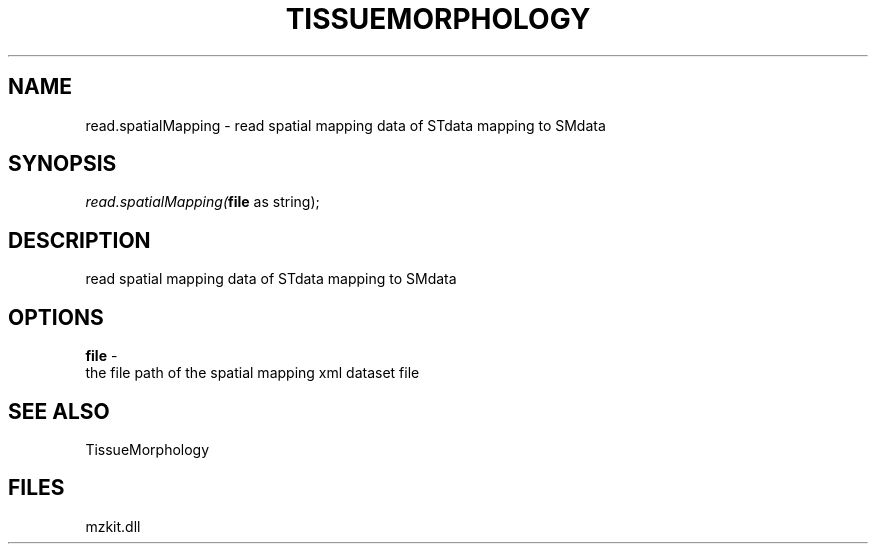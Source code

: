 .\" man page create by R# package system.
.TH TISSUEMORPHOLOGY 1 2000-01-01 "read.spatialMapping" "read.spatialMapping"
.SH NAME
read.spatialMapping \- read spatial mapping data of STdata mapping to SMdata
.SH SYNOPSIS
\fIread.spatialMapping(\fBfile\fR as string);\fR
.SH DESCRIPTION
.PP
read spatial mapping data of STdata mapping to SMdata
.PP
.SH OPTIONS
.PP
\fBfile\fB \fR\- 
 the file path of the spatial mapping xml dataset file 
. 
.PP
.SH SEE ALSO
TissueMorphology
.SH FILES
.PP
mzkit.dll
.PP
